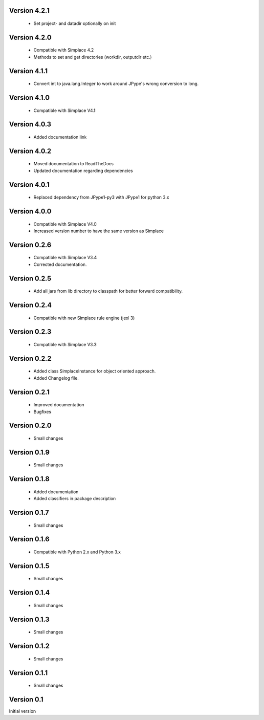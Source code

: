 Version 4.2.1
~~~~~~~~~~~~~
 * Set project- and datadir optionally on init

Version 4.2.0
~~~~~~~~~~~~~
 * Compatible with Simplace 4.2
 * Methods to set and get directories (workdir, outputdir etc.)

Version 4.1.1
~~~~~~~~~~~~~
 * Convert int to java.lang.Integer to work around JPype's wrong conversion to long.

Version 4.1.0
~~~~~~~~~~~~~
 * Compatible with Simplace V4.1

Version 4.0.3
~~~~~~~~~~~~~
 * Added documentation link

Version 4.0.2
~~~~~~~~~~~~~
 * Moved documentation to ReadTheDocs
 * Updated documentation regarding dependencies

Version 4.0.1
~~~~~~~~~~~~~
 * Replaced dependency from JPype1-py3 with JPype1 for python 3.x

Version 4.0.0
~~~~~~~~~~~~~
 * Compatible with Simplace V4.0
 * Increased version number to have the same version as Simplace 

Version 0.2.6
~~~~~~~~~~~~~
 * Compatible with Simplace V3.4
 * Corrected documentation.

Version 0.2.5
~~~~~~~~~~~~~
 * Add all jars from lib directory to classpath for better forward compatibility.

Version 0.2.4
~~~~~~~~~~~~~
 * Compatible with new Simplace rule engine (jexl 3)

Version 0.2.3
~~~~~~~~~~~~~
 * Compatible with Simplace V3.3

Version 0.2.2
~~~~~~~~~~~~~
 * Added class SimplaceInstance for object oriented approach.
 * Added Changelog file.
 
Version 0.2.1
~~~~~~~~~~~~~
 * Improved documentation
 * Bugfixes

Version 0.2.0
~~~~~~~~~~~~~
 * Small changes

Version 0.1.9
~~~~~~~~~~~~~
 * Small changes

Version 0.1.8
~~~~~~~~~~~~~
 * Added documentation
 * Added classifiers in package description

Version 0.1.7
~~~~~~~~~~~~~
 * Small changes

Version 0.1.6
~~~~~~~~~~~~~
 * Compatible with Python 2.x and Python 3.x

Version 0.1.5
~~~~~~~~~~~~~
 * Small changes

Version 0.1.4
~~~~~~~~~~~~~
 * Small changes

Version 0.1.3
~~~~~~~~~~~~~
 * Small changes

Version 0.1.2
~~~~~~~~~~~~~
 * Small changes

Version 0.1.1
~~~~~~~~~~~~~
 * Small changes

Version 0.1
~~~~~~~~~~~~~
Initial version
